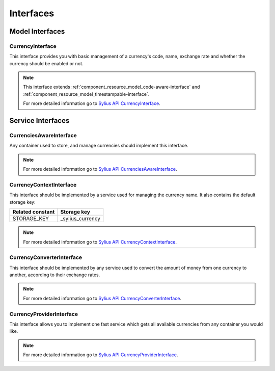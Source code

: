 Interfaces
==========

Model Interfaces
----------------

.. _component_currency_model_currency-interface:

CurrencyInterface
~~~~~~~~~~~~~~~~~

This interface provides you with basic management of a currency's code,
name, exchange rate and whether the currency should be enabled or not.

.. note::
   This interface extends :ref:`component_resource_model_code-aware-interface` and :ref:`component_resource_model_timestampable-interface`.

   For more detailed information go to `Sylius API CurrencyInterface`_.

.. _Sylius API CurrencyInterface: http://api.sylius.com/Sylius/Component/Currency/Model/CurrencyInterface.html

Service Interfaces
------------------

.. _component_currency_model_currencies-aware-interface:

CurrenciesAwareInterface
~~~~~~~~~~~~~~~~~~~~~~~~

Any container used to store, and manage currencies should implement this interface.

.. note::
   For more detailed information go to `Sylius API CurrenciesAwareInterface`_.

.. _Sylius API CurrenciesAwareInterface: http://api.sylius.com/Sylius/Component/Currency/Model/CurrenciesAwareInterface.html

.. _component_currency_context_currency-context-interface:

CurrencyContextInterface
~~~~~~~~~~~~~~~~~~~~~~~~

This interface should be implemented by a service used for managing the currency name.
It also contains the default storage key:

+------------------+------------------+
| Related constant | Storage key      |
+==================+==================+
| STORAGE_KEY      | _sylius_currency |
+------------------+------------------+

.. note::
   For more detailed information go to `Sylius API CurrencyContextInterface`_.

.. _Sylius API CurrencyContextInterface: http://api.sylius.com/Sylius/Component/Currency/Context/CurrencyContextInterface.html

.. _component_currency_converter_currency-converter-interface:

CurrencyConverterInterface
~~~~~~~~~~~~~~~~~~~~~~~~~~

This interface should be implemented by any service used to convert
the amount of money from one currency to another, according to their exchange rates.

.. note::
   For more detailed information go to `Sylius API CurrencyConverterInterface`_.

.. _Sylius API CurrencyConverterInterface: http://api.sylius.com/Sylius/Component/Currency/Converter/CurrencyConverterInterface.html

.. _component_currency_provider_currency-provider-interface:

CurrencyProviderInterface
~~~~~~~~~~~~~~~~~~~~~~~~~

This interface allows you to implement one fast service which gets
all available currencies from any container you would like.

.. note::
   For more detailed information go to `Sylius API CurrencyProviderInterface`_.

.. _Sylius API CurrencyProviderInterface: http://api.sylius.com/Sylius/Component/Currency/Provider/CurrencyProviderInterface.html
